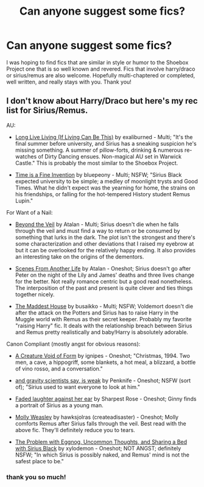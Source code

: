 #+TITLE: Can anyone suggest some fics?

* Can anyone suggest some fics?
:PROPERTIES:
:Author: Chocolateheartbreak
:Score: 3
:DateUnix: 1399316057.0
:DateShort: 2014-May-05
:FlairText: Request
:END:
I was hoping to find fics that are similar in style or humor to the Shoebox Project one that is so well known and revered. Fics that involve harry/draco or sirius/remus are also welcome. Hopefully multi-chaptered or completed, well written, and really stays with you. Thank you!


** I don't know about Harry/Draco but here's my rec list for Sirius/Remus.

AU:

- [[http://archiveofourown.org/works/315289/chapters/505632][Long Live Living (If Living Can Be This)]] by exaliburned - Multi; "It's the final summer before university, and Sirius has a sneaking suspicion he's missing something. A summer of pillow-forts, drinking & numerous re-watches of Dirty Dancing ensues. Non-magical AU set in Warwick Castle." This is probably the most similar to the Shoebox Project.

- [[http://archiveofourown.org/works/492426/chapters/860560][Time is a Fine Invention]] by bluepeony - Multi; NSFW; "Sirius Black expected university to be simple; a medley of moonlight trysts and Good Times. What he didn't expect was the yearning for home, the strains on his friendships, or falling for the hot-tempered History student Remus Lupin."

For Want of a Nail:

- [[http://archiveofourown.org/works/41159/chapters/53845][Beyond the Veil]] by Atalan - Multi; Sirius doesn't die when he falls through the veil and must find a way to return or be consumed by something that lurks in the dark. The plot isn't the strongest and there's some characterization and other deviations that I raised my eyebrow at but it can be overlooked for the relatively happy ending. It also provides an interesting take on the origins of the dementors.

- [[http://archiveofourown.org/works/41160][Scenes From Another Life]] by Atalan - Oneshot; Sirius doesn't go after Peter on the night of the Lily and James' deaths and three lives change for the better. Not really romance centric but a good read nonetheless. The interposition of the past and present is quite clever and ties things together nicely.

- [[http://archiveofourown.org/works/72733/chapters/96368][The Maddest House]] by busaikko - Multi; NSFW; Voldemort doesn't die after the attack on the Potters and Sirius has to raise Harry in the Muggle world with Remus as their secret keeper. Probably my favorite "raising Harry" fic. It deals with the relationship breach between Sirius and Remus pretty realistically and baby!Harry is absolutely adorable.

Canon Compliant (mostly angst for obvious reasons):

- [[http://archiveofourown.org/works/11196][A Creature Void of Form]] by ignipes - Oneshot; "Christmas, 1994. Two men, a cave, a hippogriff, some blankets, a hot meal, a blizzard, a bottle of vino rosso, and a conversation."

- [[http://archiveofourown.org/works/30991][and gravity,scientists say, is weak]] by Penknife - Oneshot; NSFW (sort of); "Sirius used to want everyone to look at him."

- [[http://archiveofourown.org/works/217585][Faded laughter against her ear]] by Sharpest Rose - Oneshot; Ginny finds a portrait of Sirius as a young man.

- [[http://archiveofourown.org/works/345245][Molly Weasley]] by hawksjolras (createadisaster) - Oneshot; Molly comforts Remus after Sirius falls through the veil. Best read with the above fic. They'll definitely reduce you to tears.

- [[http://archiveofourown.org/works/319467][The Problem with Eggnog, Uncommon Thoughts, and Sharing a Bed with Sirius Black]] by xylodemon - Oneshot; NOT ANGST; definitely NSFW; "In which Sirius is possibly naked, and Remus' mind is not the safest place to be."
:PROPERTIES:
:Author: ilsime
:Score: 2
:DateUnix: 1399501953.0
:DateShort: 2014-May-08
:END:

*** thank you so much!
:PROPERTIES:
:Author: Chocolateheartbreak
:Score: 1
:DateUnix: 1399514862.0
:DateShort: 2014-May-08
:END:
